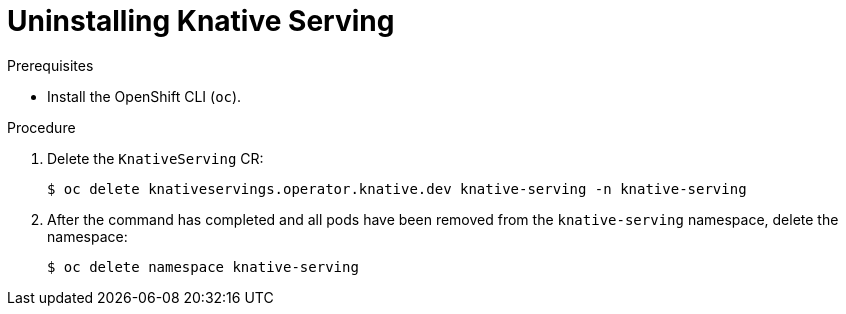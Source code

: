 // Module included in the following assemblies:
//
// * serverless/install/removing-openshift-serverless.adoc

:_content-type: PROCEDURE
[id="serverless-uninstalling-knative-serving_{context}"]
= Uninstalling Knative Serving

.Prerequisites

ifdef::openshift-enterprise[]
* You have access to an {product-title} account with cluster administrator access.
endif::[]

ifdef::openshift-dedicated,openshift-rosa[]
* You have access to an {product-title} account with cluster administrator or dedicated administrator access.
endif::[]

* Install the OpenShift CLI (`oc`).

.Procedure

. Delete the `KnativeServing` CR:
+
[source,terminal]
----
$ oc delete knativeservings.operator.knative.dev knative-serving -n knative-serving
----

. After the command has completed and all pods have been removed from the `knative-serving` namespace, delete the namespace:
+
[source,terminal]
----
$ oc delete namespace knative-serving
----
